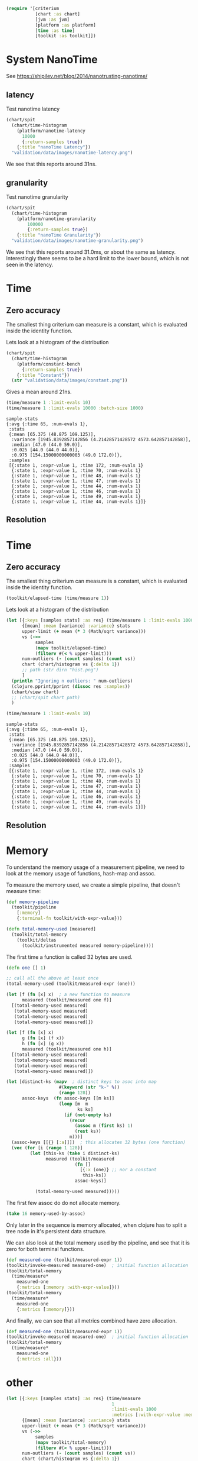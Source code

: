 #+STARTUP: inlineimages header

#+begin_src clojure :results value silent
  (require '[criterium
             [chart :as chart]
             [jvm :as jvm]
             [platform :as platform]
             [time :as time]
             [toolkit :as toolkit]])
#+end_src


* System NanoTime

See https://shipilev.net/blog/2014/nanotrusting-nanotime/

** latency

Test nanotime latency

#+begin_src clojure :results file graphics :dir "data/images" :file "nanotime-latency.png" :var dir=(concat (file-name-directory (buffer-file-name)) "data/images/")
  (chart/spit
    (chart/time-histogram
      (platform/nanotime-latency
        10000
        {:return-samples true})
      {:title "nanoTime Latency"})
    "validation/data/images/nanotime-latency.png")
#+end_src

#+RESULTS:
[[file:data/images/nanotime-latency.png]]

We see that this reports around 31ns.

** granularity

Test nanotime granularity

#+begin_src clojure  :results file graphics :dir "data/images" :file "nanotime-granularity.png" :var dir=(concat (file-name-directory (buffer-file-name)) "data/images/")
(chart/spit
  (chart/time-histogram
    (platform/nanotime-granularity
        100000
        {:return-samples true})
    {:title "nanoTime Granularity"})
  "validation/data/images/nanotime-granularity.png")
#+end_src

#+RESULTS:
[[file:data/images/nanotime-granularity.png]]

We see that this reports around 31.0ms, or about the same as latency.
Interestingly there seems to be a hard limit to the lower bound, which
is not seen in the latency.


* Time
** Zero accuracy

The smallest thing criterium can measure is a constant, which is
evaluated inside the identity function.


Lets look at a histogram of the distribution

#+begin_src clojure :results file graphics :dir "data/images" :file "constant.png" :var dir=(concat (file-name-directory (buffer-file-name)) "data/images/")
  (chart/spit
    (chart/time-histogram
      (platform/constant-bench
        {:return-samples true})
      {:title "Constant"})
    (str "validation/data/images/constant.png"))
#+end_src

#+RESULTS:
[[file:data/images/constant.png]]

Gives a mean around 21ns.


#+begin_src clojure :results pp
  (time/measure 1 :limit-evals 10)
  (time/measure 1 :limit-evals 10000 :batch-size 1000)
#+end_src

#+begin_example
sample-stats
{:avg {:time 65, :num-evals 1},
 :stats
 {:mean [65.375 (48.875 109.125)],
  :variance [1945.8392857142856 (4.21428571428572 4573.642857142858)],
  :median [47.0 (44.0 59.0)],
  :0.025 [44.0 (44.0 44.0)],
  :0.975 [154.15000000000003 (49.0 172.0)]},
 :samples
 [{:state 1, :expr-value 1, :time 172, :num-evals 1}
  {:state 1, :expr-value 1, :time 70, :num-evals 1}
  {:state 1, :expr-value 1, :time 48, :num-evals 1}
  {:state 1, :expr-value 1, :time 47, :num-evals 1}
  {:state 1, :expr-value 1, :time 44, :num-evals 1}
  {:state 1, :expr-value 1, :time 46, :num-evals 1}
  {:state 1, :expr-value 1, :time 49, :num-evals 1}
  {:state 1, :expr-value 1, :time 44, :num-evals 1}]}
#+end_example

#+RESULTS:
[[file:data/images/hist.png]]


** Resolution









* Time
** Zero accuracy

The smallest thing criterium can measure is a constant, which is
evaluated inside the identity function.

#+begin_src clojure :results value silent
  (toolkit/elapsed-time (time/measure 1))
#+end_src

Lets look at a histogram of the distribution

#+begin_src clojure :results file graphics :dir "data/images" :file "hist.png" :var dirn=(concat (file-name-directory (buffer-file-name)) "data/images/")
  (let [{:keys [samples stats] :as res} (time/measure 1 :limit-evals 1000)
        {[mean] :mean [variance] :variance} stats
        upper-limit (+ mean (* 3 (Math/sqrt variance)))
        vs (->>
             samples
             (mapv toolkit/elapsed-time)
             (filterv #(< % upper-limit)))
        num-outliers (- (count samples) (count vs))
        chart (chart/histogram vs {:delta 1})
        ;; path (str dirn "hist.png")
        ]
    (println "Ignoring n outliers: " num-outliers)
    (clojure.pprint/pprint (dissoc res :samples))
    (chart/view chart)
    ;; (chart/spit chart path)
    )
#+end_src

#+RESULTS:


#+begin_src clojure :results pp
  (time/measure 1 :limit-evals 10)
#+end_src

#+begin_example
sample-stats
{:avg {:time 65, :num-evals 1},
 :stats
 {:mean [65.375 (48.875 109.125)],
  :variance [1945.8392857142856 (4.21428571428572 4573.642857142858)],
  :median [47.0 (44.0 59.0)],
  :0.025 [44.0 (44.0 44.0)],
  :0.975 [154.15000000000003 (49.0 172.0)]},
 :samples
 [{:state 1, :expr-value 1, :time 172, :num-evals 1}
  {:state 1, :expr-value 1, :time 70, :num-evals 1}
  {:state 1, :expr-value 1, :time 48, :num-evals 1}
  {:state 1, :expr-value 1, :time 47, :num-evals 1}
  {:state 1, :expr-value 1, :time 44, :num-evals 1}
  {:state 1, :expr-value 1, :time 46, :num-evals 1}
  {:state 1, :expr-value 1, :time 49, :num-evals 1}
  {:state 1, :expr-value 1, :time 44, :num-evals 1}]}
#+end_example

#+RESULTS:
[[file:data/images/hist.png]]


** Resolution





* Memory

To understand the memory usage of a measurement pipeline, we need to
look at the memory usage of functions, hash-map and assoc.

To measure the memory used, we create a simple pipeline, that doesn't
measure time:


#+begin_src clojure :results pp
  (def memory-pipeline
    (toolkit/pipeline
      [:memory]
      {:terminal-fn toolkit/with-expr-value}))

  (defn total-memory-used [measured]
    (toolkit/total-memory
      (toolkit/deltas
        (toolkit/instrumented measured memory-pipeline))))
#+end_src

The first time a function is called 32 bytes are used.

#+begin_src clojure :results pp
  (defn one [] 1)

  ;; call all the above at least once
  (total-memory-used (toolkit/measured-expr (one)))

  (let [f (fn [x] x)  ; a new function to measure
        measured (toolkit/measured one f)]
    [(total-memory-used measured)
     (total-memory-used measured)
     (total-memory-used measured)
     (total-memory-used measured)])

  (let [f (fn [x] x)
        g (fn [x] (f x))
        h (fn [x] (g x))
        measured (toolkit/measured one h)]
    [(total-memory-used measured)
     (total-memory-used measured)
     (total-memory-used measured)
     (total-memory-used measured)])
#+end_src



#+begin_src clojure :results pp
  (let [distinct-ks (mapv  ; distinct keys to asoc into map
                      #(keyword (str "k-" %))
                      (range 128))
        assoc-keys  (fn assoc-keys [[m ks]]
                      (loop [m  m
                             ks ks]
                        (if (not-empty ks)
                          (recur
                            (assoc m (first ks) 1)
                            (rest ks))
                          m)))]
    (assoc-keys [[{} [:a]]])  ; this allocates 32 bytes (one function)
    (vec (for [i (range 1 128)]
           (let [this-ks (take i distinct-ks)
                 measured (toolkit/measured
                            (fn []
                              [{:x (one)} ;; nor a constant
                               this-ks])
                            assoc-keys)]

             (total-memory-used measured)))))
#+end_src

The first few assoc do do not allocate memory.

#+begin_src clojure :results pp
  (take 16 memory-used-by-assoc)
#+end_src

Only later in the sequence is memory allocated, when clojure has to
split a tree node in it's persistent data structure.


We can also look at the total memory used by the pipeline, and see
that it is zero for both terminal functions.

#+begin_src clojure :results pp
  (def measured-one (toolkit/measured-expr 1))
  (toolkit/invoke-measured measured-one)  ; initial function allocation
  (toolkit/total-memory
    (time/measure*
      measured-one
      {:metrics [:memory :with-expr-value]}))
  (toolkit/total-memory
    (time/measure*
      measured-one
      {:metrics [:memory]}))
#+end_src

And finally, we can see that all metrics combined have zero
allocation.

#+begin_src clojure :results pp
  (def measured-one (toolkit/measured-expr 1))
  (toolkit/invoke-measured measured-one)  ; initial function allocation
  (toolkit/total-memory
    (time/measure*
      measured-one
      {:metrics :all}))
#+end_src





* other









#+begin_src clojure :results file graphics :dir "data/images" :file "hist.png" :var dirn=(concat (file-name-directory (buffer-file-name)) "data/images/")
  (let [{:keys [samples stats] :as res} (time/measure
                                          1
                                          :limit-evals 1000
                                          :metrics [:with-expr-value :memory])
        {[mean] :mean [variance] :variance} stats
        upper-limit (+ mean (* 3 (Math/sqrt variance)))
        vs (->>
             samples
             (mapv toolkit/total-memory)
             (filterv #(< % upper-limit)))
        num-outliers (- (count samples) (count vs))
        chart (chart/histogram vs {:delta 1})
        ;; path (str dirn "hist.png")
        ]
    (println "Ignoring n outliers: " num-outliers)
    (clojure.pprint/pprint (dissoc res :samples))
    (chart/view chart)
    ;; (chart/spit chart path)
    )
#+end_src

* Backup

(defn memory-used-by-terminal-fn
  "Measure the memory used by the specified terminal fn."
  [f]
  (let [measured (measured-expr 1)
        pline    (pipeline [:memory] {:terminal-fn f})
        data     (deltas (instrumented measured pline))]
    (:memory data)))

(def memory-used-by-terminal-fns
  "Memory overhead of terminal functions.

  Memory used by with-time includes a Long for the time difference."
  (zipmap
    (keys terminal-fns)
    (map memory-used-by-terminal-fn (vals terminal-fns))))

(defn memory-used-by-measure [measures]
  (let [measured (measured-expr 1)
        pline    (pipeline
                   (conj measures :memory)
                   {:terminal-fn with-expr-value})
        data     (deltas (instrumented measured pline))]
    (util/diff
      (:memory data)
      (memory-used-by-terminal-fns :with-expr-value))))

(def memory-used-by-measures
  "These seem to be zero. Presumably values returned by beans
  are not counted in user land. Also clojure's 32 way maps
  aren't allocating to add the values."
  (zipmap
    (keys measures)
    (map
      memory-used-by-measure
      (map vector (keys measures)))))

(def memory-used-by-all-measures
  "This is zero, since each individual measure is zero,
  and there is not enough change in the clojure structures
  to cause a split in the tree nodes."
  (memory-used-by-measure (vec (keys measures))))

(def memory-used-by-assoc
  (let [distinct-ks (mapv  ; distinct keys to asoc into map
                      #(keyword (str "k-" %))
                      (range 128))
        pline       (pipeline
                      [:memory]
                      {:terminal-fn with-expr-value})]
    (vec (for [i (range 1 128)]
           (let [this-ks (take i distinct-ks)
                 ff      (fn reduce-fn [m k]
                           (assoc m k 1))
                 f       (fn measured-fn [[m sks]]
                           (reduce ff m sks))
                 f       (fn measured-fn [[m ks]]
                           (loop [m  m
                                  ks ks]
                             (if (not-empty ks)
                               (recur
                                 (assoc m (first ks) 1)
                                 (rest ks))
                               m)))
                 one     (fn [] 1)

                 measured (measured
                            (fn []
                              [{:x (one)} ;; nor a constant
                               this-ks])
                            f
                            ;; (fn [[m ks]]
                            ;;   (reduce
                            ;;   ff
                            ;;     m
                            ;;     ks))
                            )]
             (total-memory
               (deltas
                 (instrumented measured pline))))))))

